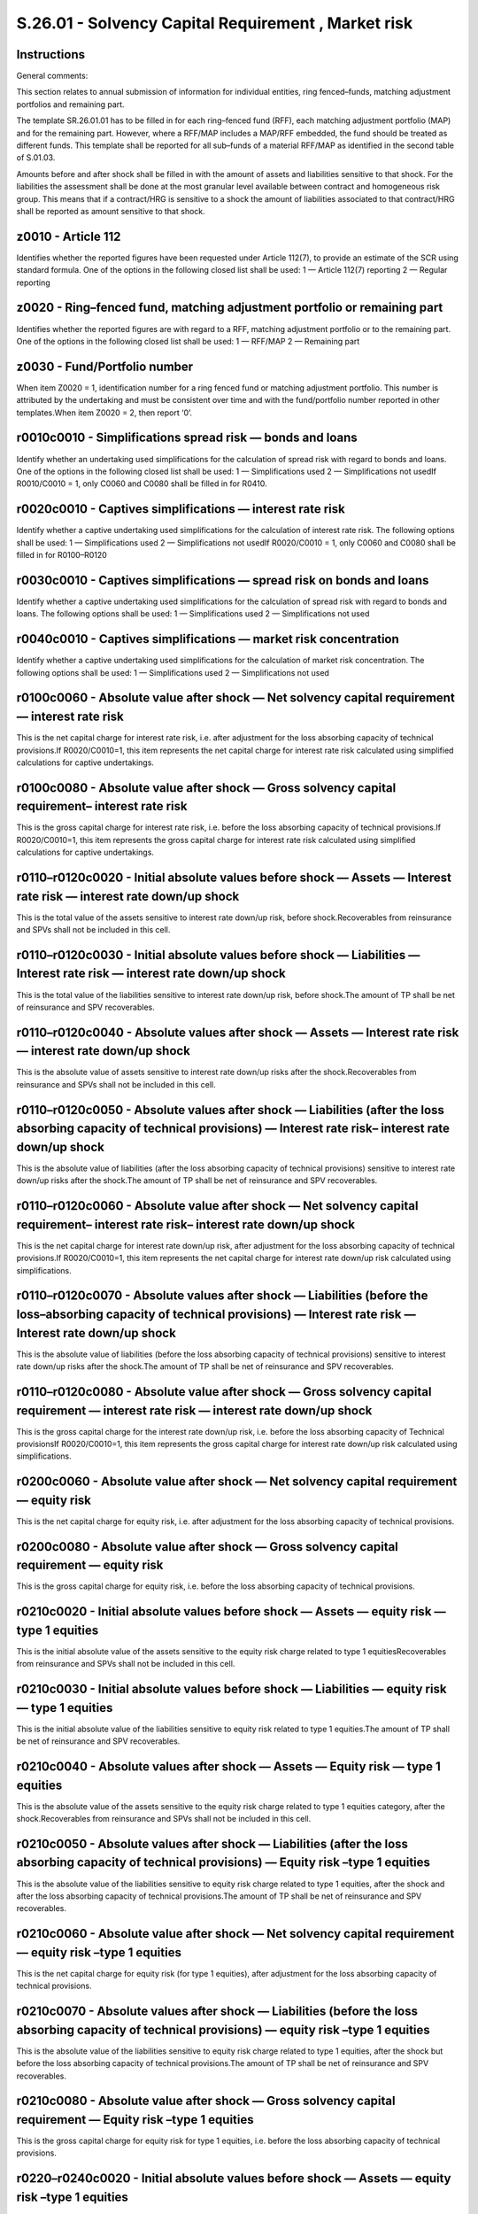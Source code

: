 ====================================================
S.26.01 - Solvency Capital Requirement , Market risk
====================================================

Instructions
------------


General comments:

This section relates to annual submission of information for individual entities, ring fenced–funds, matching adjustment portfolios and remaining part.

The template SR.26.01.01 has to be filled in for each ring–fenced fund (RFF), each matching adjustment portfolio (MAP) and for the remaining part. However, where a RFF/MAP includes a MAP/RFF embedded, the fund should be treated as different funds. This template shall be reported for all sub–funds of a material RFF/MAP as identified in the second table of S.01.03.

Amounts before and after shock shall be filled in with the amount of assets and liabilities sensitive to that shock. For the liabilities the assessment shall be done at the most granular level available between contract and homogeneous risk group. This means that if a contract/HRG is sensitive to a shock the amount of liabilities associated to that contract/HRG shall be reported as amount sensitive to that shock.


z0010 - Article 112
-------------------


Identifies whether the reported figures have been requested under Article 112(7), to provide an estimate of the SCR using standard formula. One of the options in the following closed list shall be used: 1 — Article 112(7) reporting 2 — Regular reporting


z0020 - Ring–fenced fund, matching adjustment portfolio or remaining part
-------------------------------------------------------------------------


Identifies whether the reported figures are with regard to a RFF, matching adjustment portfolio or to the remaining part. One of the options in the following closed list shall be used: 1 — RFF/MAP 2 — Remaining part


z0030 - Fund/Portfolio number
-----------------------------


When item Z0020 = 1, identification number for a ring fenced fund or matching adjustment portfolio. This number is attributed by the undertaking and must be consistent over time and with the fund/portfolio number reported in other templates.When item Z0020 = 2, then report ‘0’.


r0010c0010 - Simplifications spread risk — bonds and loans
----------------------------------------------------------


Identify whether an undertaking used simplifications for the calculation of spread risk with regard to bonds and loans. One of the options in the following closed list shall be used: 1 — Simplifications used 2 — Simplifications not usedIf R0010/C0010 = 1, only C0060 and C0080 shall be filled in for R0410.


r0020c0010 - Captives simplifications — interest rate risk
----------------------------------------------------------


Identify whether a captive undertaking used simplifications for the calculation of interest rate risk. The following options shall be used: 1 — Simplifications used 2 — Simplifications not usedIf R0020/C0010 = 1, only C0060 and C0080 shall be filled in for R0100–R0120


r0030c0010 - Captives simplifications — spread risk on bonds and loans
----------------------------------------------------------------------


Identify whether a captive undertaking used simplifications for the calculation of spread risk with regard to bonds and loans. The following options shall be used: 1 — Simplifications used 2 — Simplifications not used


r0040c0010 - Captives simplifications — market risk concentration
-----------------------------------------------------------------


Identify whether a captive undertaking used simplifications for the calculation of market risk concentration. The following options shall be used: 1 — Simplifications used 2 — Simplifications not used


r0100c0060 - Absolute value after shock — Net solvency capital requirement — interest rate risk
-----------------------------------------------------------------------------------------------


This is the net capital charge for interest rate risk, i.e. after adjustment for the loss absorbing capacity of technical provisions.If R0020/C0010=1, this item represents the net capital charge for interest rate risk calculated using simplified calculations for captive undertakings.


r0100c0080 - Absolute value after shock — Gross solvency capital requirement– interest rate risk
------------------------------------------------------------------------------------------------


This is the gross capital charge for interest rate risk, i.e. before the loss absorbing capacity of technical provisions.If R0020/C0010=1, this item represents the gross capital charge for interest rate risk calculated using simplified calculations for captive undertakings.


r0110–r0120c0020 - Initial absolute values before shock — Assets — Interest rate risk — interest rate down/up shock
-------------------------------------------------------------------------------------------------------------------


This is the total value of the assets sensitive to interest rate down/up risk, before shock.Recoverables from reinsurance and SPVs shall not be included in this cell.


r0110–r0120c0030 - Initial absolute values before shock — Liabilities — Interest rate risk — interest rate down/up shock
------------------------------------------------------------------------------------------------------------------------


This is the total value of the liabilities sensitive to interest rate down/up risk, before shock.The amount of TP shall be net of reinsurance and SPV recoverables.


r0110–r0120c0040 - Absolute values after shock — Assets — Interest rate risk — interest rate down/up shock
----------------------------------------------------------------------------------------------------------


This is the absolute value of assets sensitive to interest rate down/up risks after the shock.Recoverables from reinsurance and SPVs shall not be included in this cell.


r0110–r0120c0050 - Absolute values after shock — Liabilities (after the loss absorbing capacity of technical provisions) — Interest rate risk– interest rate down/up shock
--------------------------------------------------------------------------------------------------------------------------------------------------------------------------


This is the absolute value of liabilities (after the loss absorbing capacity of technical provisions) sensitive to interest rate down/up risks after the shock.The amount of TP shall be net of reinsurance and SPV recoverables.


r0110–r0120c0060 - Absolute value after shock — Net solvency capital requirement– interest rate risk– interest rate down/up shock
---------------------------------------------------------------------------------------------------------------------------------


This is the net capital charge for interest rate down/up risk, after adjustment for the loss absorbing capacity of technical provisions.If R0020/C0010=1, this item represents the net capital charge for interest rate down/up risk calculated using simplifications.


r0110–r0120c0070 - Absolute values after shock — Liabilities (before the loss–absorbing capacity of technical provisions) — Interest rate risk — Interest rate down/up shock
----------------------------------------------------------------------------------------------------------------------------------------------------------------------------


This is the absolute value of liabilities (before the loss absorbing capacity of technical provisions) sensitive to interest rate down/up risks after the shock.The amount of TP shall be net of reinsurance and SPV recoverables.


r0110–r0120c0080 - Absolute value after shock — Gross solvency capital requirement — interest rate risk — interest rate down/up shock
-------------------------------------------------------------------------------------------------------------------------------------


This is the gross capital charge for the interest rate down/up risk, i.e. before the loss absorbing capacity of Technical provisionsIf R0020/C0010=1, this item represents the gross capital charge for interest rate down/up risk calculated using simplifications.


r0200c0060 - Absolute value after shock — Net solvency capital requirement — equity risk
----------------------------------------------------------------------------------------


This is the net capital charge for equity risk, i.e. after adjustment for the loss absorbing capacity of technical provisions.


r0200c0080 - Absolute value after shock — Gross solvency capital requirement — equity risk
------------------------------------------------------------------------------------------


This is the gross capital charge for equity risk, i.e. before the loss absorbing capacity of technical provisions.


r0210c0020 - Initial absolute values before shock — Assets — equity risk — type 1 equities
------------------------------------------------------------------------------------------


This is the initial absolute value of the assets sensitive to the equity risk charge related to type 1 equitiesRecoverables from reinsurance and SPVs shall not be included in this cell.


r0210c0030 - Initial absolute values before shock — Liabilities — equity risk — type 1 equities
-----------------------------------------------------------------------------------------------


This is the initial absolute value of the liabilities sensitive to equity risk related to type 1 equities.The amount of TP shall be net of reinsurance and SPV recoverables.


r0210c0040 - Absolute values after shock — Assets — Equity risk — type 1 equities
---------------------------------------------------------------------------------


This is the absolute value of the assets sensitive to the equity risk charge related to type 1 equities category, after the shock.Recoverables from reinsurance and SPVs shall not be included in this cell.


r0210c0050 - Absolute values after shock — Liabilities (after the loss absorbing capacity of technical provisions) — Equity risk –type 1 equities
-------------------------------------------------------------------------------------------------------------------------------------------------


This is the absolute value of the liabilities sensitive to equity risk charge related to type 1 equities, after the shock and after the loss absorbing capacity of technical provisions.The amount of TP shall be net of reinsurance and SPV recoverables.


r0210c0060 - Absolute value after shock — Net solvency capital requirement — equity risk –type 1 equities
---------------------------------------------------------------------------------------------------------


This is the net capital charge for equity risk (for type 1 equities), after adjustment for the loss absorbing capacity of technical provisions.


r0210c0070 - Absolute values after shock — Liabilities (before the loss absorbing capacity of technical provisions) — equity risk –type 1 equities
--------------------------------------------------------------------------------------------------------------------------------------------------


This is the absolute value of the liabilities sensitive to equity risk charge related to type 1 equities, after the shock but before the loss absorbing capacity of technical provisions.The amount of TP shall be net of reinsurance and SPV recoverables.


r0210c0080 - Absolute value after shock — Gross solvency capital requirement — Equity risk –type 1 equities
-----------------------------------------------------------------------------------------------------------


This is the gross capital charge for equity risk for type 1 equities, i.e. before the loss absorbing capacity of technical provisions.


r0220–r0240c0020 - Initial absolute values before shock — Assets — equity risk –type 1 equities
-----------------------------------------------------------------------------------------------


This is the initial absolute value of the assets sensitive to the equity risk (for each kind of type 1 equity).Recoverables from reinsurance and SPVs shall not be included in this cell.


r0220–r0240c0040 - Absolute values after shock — Assets — equity risk –type 1 equities
--------------------------------------------------------------------------------------


This is the absolute value of the assets sensitive the equity risk charge, (for each kind of type 1 equity), after the shock.Recoverables from reinsurance and SPVs shall not be included in this cell.


r0250c0020 - Initial absolute values before shock — Assets — equity risk –type 2 equities
-----------------------------------------------------------------------------------------


This is the initial absolute value of the assets sensitive to the equity risk for type 2 equitiesRecoverables from reinsurance and SPVs shall not be included in this cell.


r0250c0030 - Initial absolute values before shock — Liabilities — equity risk –type 2 equities
----------------------------------------------------------------------------------------------


This is the initial absolute value of liabilities sensitive to the equity risk for type 2 equities.The amount of TP shall be net of reinsurance and SPV recoverables.


r0250c0040 - Absolute values after shock — Assets — Equity risk — type 2 equities
---------------------------------------------------------------------------------


This is the absolute value of the assets sensitive to equity risk charge for type 2 equities, after the shock.Recoverables from reinsurance and SPVs shall not be included in this cell.


r0250c0050 - Absolute values after shock — Liabilities (after the loss absorbing capacity of technical provisions) — Equity risk –type 2 equities
-------------------------------------------------------------------------------------------------------------------------------------------------


This is the absolute value of liabilities sensitive to equity risk (for type 2 equities), after the shock and after the loss absorbing capacity of technical provisions.The amount of TP shall be net of reinsurance and SPV recoverables.


r0250c0060 - Absolute value after shock — Net solvency capital requirement — equity risk –type 2 equities
---------------------------------------------------------------------------------------------------------


This is the net capital charge for equity risk (for type 2 equities) after adjustment for the loss absorbing capacity of technical provisions.


r0250c0070 - Absolute values after shock — Liabilities (before the loss absorbing capacity of technical provisions) equity risk –type 2 equities
------------------------------------------------------------------------------------------------------------------------------------------------


This is the absolute value of the liabilities sensitive to equity risk (for type 2 equities), after the shock but before the loss absorbing capacity of technical provisions.The amount of TP shall be net of reinsurance and SPV recoverables.


r0250c0080 - Absolute value after shock — Gross solvency capital requirement — Equity risk — type 2 equities
------------------------------------------------------------------------------------------------------------


This is the gross capital charge for equity risk for type 2 equities, i.e. before the loss absorbing capacity of technical provisions.


r0260–r0280c0020 - Initial absolute values before shock — Assets — equity risk –type 2 equities
-----------------------------------------------------------------------------------------------


This is the value of the assets sensitive to the equity risk (for each kind of type 2 equities)Recoverables from reinsurance and SPVs shall not be included in this cell.


r0260–r0280c0040 - Absolute values after shock — Assets — equity risk –type 2 equities
--------------------------------------------------------------------------------------


This is the absolute value of the assets sensitive to equity risk (for each kind of type 2 equities), after the equity shock.Recoverables from reinsurance and SPVs shall not be included in this cell.


r0300c0020 - Initial absolute values before shock — Assets — Property risk
--------------------------------------------------------------------------


This is the absolute value of the assets sensitive to the property risk.Recoverables from reinsurance and SPVs shall not be included in this cell.


r0300c0030 - Initial absolute values before shock — Liabilities — Property risk
-------------------------------------------------------------------------------


This is the value of the liabilities sensitive to the property risk.The amount of TP shall be net of reinsurance and SPV recoverables.


r0300c0040 - Absolute values after shock — Assets — Property risk
-----------------------------------------------------------------


This is the absolute value of the assets sensitive to property risk charge, after the property shock.Recoverables from reinsurance and SPVs shall not be included in this cell.


r0300c0050 - Absolute values after shock — Liabilities (after the loss absorbing capacity of technical provisions) — Property risk
----------------------------------------------------------------------------------------------------------------------------------


This is the absolute value of the liabilities underlying property risk charge, after the property shock and after the loss absorbing capacity of technical provisions.The amount of TP shall be net of reinsurance and SPV recoverables.


r0300c0060 - Absolute value after shock — Net solvency capital requirement — property risk
------------------------------------------------------------------------------------------


This is the net capital charge for property risk, after adjustment for the loss absorbing capacity of technical provisions.


r0300c0070 - Absolute values after shock — Liabilities (before the loss absorbing capacity of technical provisions) — property risk
-----------------------------------------------------------------------------------------------------------------------------------


This is the absolute value of the liabilities underlying property risk charge, after the property shock but before the loss absorbing capacity of technical provisions.The amount of TP shall be net of reinsurance and SPV recoverables.


r0300c0080 - Absolute value after shock — Gross solvency capital requirement — Property risk
--------------------------------------------------------------------------------------------


This is the gross capital charge for property risk, i.e. before the loss absorbing capacity of technical provisions.


r0400c0060 - Absolute value after shock — Net solvency capital requirement — spread risk
----------------------------------------------------------------------------------------


This is the net capital charge for spread risk, after adjustment for the loss absorbing capacity of technical provisions.


r0400c0080 - Absolute value after shock — Gross solvency capital requirement — spread risk
------------------------------------------------------------------------------------------


This is the gross capital charge for spread risk, before the loss absorbing capacity of technical provisions.


r0410c0020 - Initial absolute values before shock — Assets — spread risk — bonds and loans
------------------------------------------------------------------------------------------


This is the absolute value of the assets sensitive to the spread risk on bonds and loans.Recoverables from reinsurance and SPVs shall not be included in this cell.


r0410c0030 - Initial absolute values before shock — Liabilities — spread risk — bonds and loans
-----------------------------------------------------------------------------------------------


This is the absolute value of the liabilities sensitive to the spread risk on bonds and loans.The amount of TP shall be net of reinsurance and SPV recoverables.


r0410c0040 - Absolute values after shock — Assets — spread risk — bonds and loans
---------------------------------------------------------------------------------


This is the absolute value of the assets sensitive to the spread risk on bonds and loans, after the shock.Recoverables from reinsurance and SPVs shall not be included in this cell.


r0410c0050 - Absolute values after shock — Liabilities (after the loss absorbing capacity of technical provisions) — spread risk — bonds and loans
--------------------------------------------------------------------------------------------------------------------------------------------------


This is the absolute value of the liabilities underlying the spread risk charge for bonds and loans, after the shock and after the loss absorbing capacity of technical provisions.The amount of TP shall be net of reinsurance and SPV recoverables.


r0410c0060 - Absolute value after shock — Net solvency capital requirement — spread risk — bonds and loans
----------------------------------------------------------------------------------------------------------


This is the net capital charge for spread risk on bonds and loans, after adjustment for the loss absorbing capacity of technical provisions.If R0010/C0010 = 1, this item represents the net solvency capital requirement for spread risk — bonds and loans, calculated using simplifications


r0410c0070 - Absolute values after shock — Liabilities (before the loss absorbing capacity of technical provisions)– spread risk — bonds and loans
--------------------------------------------------------------------------------------------------------------------------------------------------


This is the absolute value of the liabilities sensitive to the spread risk on bonds and loans, after the shock but before the loss absorbing capacity of technical provisions.The amount of TP shall be net of reinsurance and SPV recoverables.


r0410c0080 - Absolute value after shock — Gross solvency capital requirement — spread risk — bonds and loans
------------------------------------------------------------------------------------------------------------


This is the gross capital charge for spread risk on bonds and loans, i.e. before the loss absorbing capacity of technical provisions.If R0010/C0010 = 1, this item represents gross solvency capital requirement for spread risk — bonds and loans calculated using simplifications.


r0420c0060 - Absolute value after shock — Net solvency capital requirement — spread risk — credit derivatives
-------------------------------------------------------------------------------------------------------------


This is the net capital charge for spread risk on credit derivatives, after adjustment for the loss absorbing capacity of technical provisions.


r0420c0080 - Absolute value after shock — Gross solvency capital requirement — spread risk — credit derivatives
---------------------------------------------------------------------------------------------------------------


This is the gross capital charge for spread risk on credit derivatives, i.e. before the loss absorbing capacity of technical provisions.


r0430–r0440c0020 - Initial absolute values before shock — Assets — spread risk — credit derivatives — downward/upward shock on credit derivatives
-------------------------------------------------------------------------------------------------------------------------------------------------


This is the absolute value of assets sensitive to the downward/upward shock in respect to the spread risk on credit derivatives.Recoverables from reinsurance and SPVs shall not be included in this cell.


r0430–r0440c0030 - Initial absolute values before shock — Liabilities — spread risk — credit derivatives — downward/upward shock on credit derivatives
------------------------------------------------------------------------------------------------------------------------------------------------------


This is the absolute value of the liabilities sensitive to the downward/upward shock in respect to spread risk on credit derivatives.The amount of TP shall be net of reinsurance and SPV recoverables.


r0430–r0440c0040 - Absolute values after shock — Assets — spread risk — credit derivatives — downward/upward shock on credit derivatives
----------------------------------------------------------------------------------------------------------------------------------------


This is the absolute value of the assets sensitive the downward/upward shock for spread risk on credit derivatives, after the shock.Recoverables from reinsurance and SPVs shall not be included in this cell.


r0430–r0440c0050 - Absolute values after shock — Liabilities (after the loss absorbing capacity of technical provisions) — spread risk –credit derivatives — downward/upward shock on credit derivatives
--------------------------------------------------------------------------------------------------------------------------------------------------------------------------------------------------------


This is the absolute value of the liabilities sensitive to the downward/upward shock for spread risk on credit derivatives, after the shock and after the loss absorbing capacity of technical provisions.The amount of TP shall be net of reinsurance and SPV recoverables.


r0430–r0440c0060 - Absolute value after shock — Net solvency capital requirement — spread risk — credit derivatives — downward/upward shock on credit derivatives
-----------------------------------------------------------------------------------------------------------------------------------------------------------------


This is the net capital charge for the downward/upward shock for spread risk on credit derivatives, after adjustment for the loss absorbing capacity of technical provisions.


r0430–r0440c0070 - Absolute values after shock — Liabilities (before the loss absorbing capacity of technical provisions)– spread risk –credit derivatives — downward/upward shock on credit derivatives
--------------------------------------------------------------------------------------------------------------------------------------------------------------------------------------------------------


This is the absolute value of the liabilities sensitive to the downward/upward shock for spread risk on credit derivatives, after the shock but before the loss absorbing capacity of technical provisions.The amount of TP shall be net of reinsurance and SPV recoverables.


r0430–r0440c0080 - Absolute value after shock — Gross solvency capital requirement — spread risk — credit derivatives — downward/upward shock on credit derivatives
-------------------------------------------------------------------------------------------------------------------------------------------------------------------


This is the gross capital charge for the downward/upward shock for spread risk on credit derivatives, i.e. before the loss absorbing capacity of technical provisions.


r0450c0020 - Initial absolute values before shock — Assets — spread risk — securitisation positions
---------------------------------------------------------------------------------------------------


This is the absolute value of the assets sensitive to the spread risk on securitisation positions.Recoverables from reinsurance and SPVs shall not be included in this cell.


r0450c0030 - Initial absolute values before shock — Liabilities — spread risk — securitisation positions
--------------------------------------------------------------------------------------------------------


This is the absolute value of the liabilities sensitive to the spread risk on securitisation positions.The amount of TP shall be net of reinsurance and SPV recoverables.


r0450c0040 - Absolute values after shock — Assets — spread risk — securitisation positions
------------------------------------------------------------------------------------------


This is the absolute value of the assets sensitive to the spread risk on securitisation positions, after the shock.Recoverables from reinsurance and SPVs shall not be included in this cell.


r0450c0050 - Absolute values after shock — Liabilities (after the loss absorbing capacity of technical provisions) — spread risk — securitisation positions )
-------------------------------------------------------------------------------------------------------------------------------------------------------------


This is the absolute value of the liabilities sensitive to the spread risk on securitisation positions, after the shock and after the loss absorbing capacity of technical provisions.The amount of TP shall be net of reinsurance and SPV recoverables.


r0450c0060 - Absolute value after shock — Net solvency capital requirement — spread risk — securitisation positions
-------------------------------------------------------------------------------------------------------------------


This is the net capital charge for spread risk on securitisation positions, after adjustment for the loss absorbing capacity of technical provisions.


r0450c0070 - Absolute values after shock — Liabilities (before the loss absorbing capacity of technical provisions)– spread risk — securitisation positions
-----------------------------------------------------------------------------------------------------------------------------------------------------------


This is the absolute value of the liabilities sensitive to the spread risk on securitisation positions, after the shock but before the loss absorbing capacity of technical provisions.The amount of TP shall be net of reinsurance and SPV recoverables.


r0450c0080 - Absolute value after shock — Gross solvency capital requirement — spread risk — securitisation positions
---------------------------------------------------------------------------------------------------------------------


This is the gross capital charge for spread risk on securitisation positions, i.e. before the loss absorbing capacity of technical provisions.


r0460c0020 - Initial absolute values before shock — Assets — spread risk — securitisation positions — type 1
------------------------------------------------------------------------------------------------------------


This is the absolute value of the assets sensitive to the spread risk on type 1 securitisation positions.Recoverables from reinsurance and SPVs shall not be included in this cell.


r0460c0030 - Initial absolute values before shock — Liabilities — spread risk — securitisation positions — type 1
-----------------------------------------------------------------------------------------------------------------


This is the absolute value of the liabilities sensitive to the spread risk on type 1 securitisation positions.The amount of TP shall be net of reinsurance and SPV recoverables.


r0460c0040 - Absolute values after shock — Assets — spread risk — securitisation positions — type 1
---------------------------------------------------------------------------------------------------


This is the absolute value of the assets sensitive to the spread risk on type 1 securitisation positions, after the shock.Recoverables from reinsurance and SPVs shall not be included in this cell.


r0460c0050 - Absolute values after shock — Liabilities (after the loss absorbing capacity of technical provisions) — spread risk — securitisation positions — type 1)
---------------------------------------------------------------------------------------------------------------------------------------------------------------------


This is the absolute value of the liabilities sensitive to the spread risk on type 1 securitisation positions, after the shock and after the loss absorbing capacity of technical provisions.The amount of TP shall be net of reinsurance and SPV recoverables.


r0460c0060 - Absolute value after shock — Net solvency capital requirement — spread risk — securitisation positions — type 1
----------------------------------------------------------------------------------------------------------------------------


This is the net capital charge for spread risk on type 1 securitisation positions, after adjustment for the loss absorbing capacity of technical provisions.


r0460c0070 - Absolute values after shock — Liabilities (before the loss absorbing capacity of technical provisions)– spread risk — securitisation positions — type 1
--------------------------------------------------------------------------------------------------------------------------------------------------------------------


This is the absolute value of the liabilities sensitive to the spread risk on type 1 securitisation positions, after the shock but before the loss absorbing capacity of technical provisions.The amount of TP shall be net of reinsurance and SPV recoverables.


r0460c0080 - Absolute value after shock — Gross solvency capital requirement — spread risk — securitisation positions — type 1
------------------------------------------------------------------------------------------------------------------------------


This is the gross capital charge for spread risk on type 1 securitisation positions, i.e. before the loss absorbing capacity of technical provisions.


r0470c0020 - Initial absolute values before shock — Assets — spread risk — securitisation positions — type 2
------------------------------------------------------------------------------------------------------------


This is the absolute value of the assets sensitive to the spread risk on type 2 securitisation positions.Recoverables from reinsurance and SPVs shall not be included in this cell.


r0470c0030 - Initial absolute values before shock — Liabilities — spread risk — securitisation positions — type 2
-----------------------------------------------------------------------------------------------------------------


This is the absolute value of the liabilities sensitive to the spread risk on type 2 securitisation positions.The amount of TP shall be net of reinsurance and SPV recoverables.


r0470c0040 - Absolute values after shock — Assets — spread risk — securitisation positions — type 2
---------------------------------------------------------------------------------------------------


This is the absolute value of the assets sensitive to the spread risk on type 2 securitisation positions, after the shock.Recoverables from reinsurance and SPVs shall not be included in this cell.


r0470c0050 - Absolute values after shock — Liabilities (after the loss absorbing capacity of technical provisions) — spread risk — securitisation positions — type 2)
---------------------------------------------------------------------------------------------------------------------------------------------------------------------


This is the absolute value of the liabilities sensitive to the spread risk on type 2 securitisation positions, after the shock and after the loss absorbing capacity of technical provisions.The amount of TP shall be net of reinsurance and SPV recoverables.


r0470c0060 - Absolute value after shock — Net solvency capital requirement — spread risk — securitisation positions — type 2
----------------------------------------------------------------------------------------------------------------------------


This is the net capital charge for spread risk on type 2 securitisation positions, after adjustment for the loss absorbing capacity of technical provisions.


r0470c0070 - Absolute values after shock — Liabilities (before the loss absorbing capacity of technical provisions)– spread risk — securitisation positions — type 2
--------------------------------------------------------------------------------------------------------------------------------------------------------------------


This is the absolute value of the liabilities sensitive to the spread risk on type 2 securitisation positions, after the shock but before the loss absorbing capacity of technical provisions.The amount of TP shall be net of reinsurance and SPV recoverables.


r0470c0080 - Absolute value after shock — Gross solvency capital requirement — spread risk — securitisation positions — type 2
------------------------------------------------------------------------------------------------------------------------------


This is the gross capital charge for spread risk on type 2 securitisation positions, i.e. before the loss absorbing capacity of technical provisions.


r0480c0020 - Initial absolute values before shock — Assets — spread risk — securitisation positions — resecuritisation
----------------------------------------------------------------------------------------------------------------------


This is the absolute value of the assets sensitive to the spread risk on resecuritisation positions.Recoverables from reinsurance and SPVs shall not be included in this cell.


r0480c0030 - Initial absolute values before shock — Liabilities — spread risk — securitisation positions — resecuritisation
---------------------------------------------------------------------------------------------------------------------------


This is the absolute value of the liabilities sensitive to the spread risk on resecuritisation positions.The amount of TP shall be net of reinsurance and SPV recoverables.


r0480c0040 - Absolute values after shock — Assets — spread risk — securitisation positions — resecuritisation
-------------------------------------------------------------------------------------------------------------


This is the absolute value of the assets sensitive to the spread risk on resecuritisation positions, after the shock.Recoverables from reinsurance and SPVs shall not be included in this cell.


r0480c0050 - Absolute values after shock — Liabilities (after the loss absorbing capacity of technical provisions) — spread risk — securitisation positions — resecuritisation
------------------------------------------------------------------------------------------------------------------------------------------------------------------------------


This is the absolute value of the liabilities sensitive to the spread risk on resecuritisation positions, after the shock and after the loss absorbing capacity of technical provisions.The amount of TP shall be net of reinsurance and SPV recoverables.


r0480c0060 - Absolute value after shock — Net solvency capital requirement — spread risk — securitisation positions — resecuritisation
--------------------------------------------------------------------------------------------------------------------------------------


This is the net capital charge for spread risk on resecuritisation positions, after adjustment for the loss absorbing capacity of technical provisions.


r0480c0070 - Absolute values after shock — Liabilities (before the loss absorbing capacity of technical provisions)– spread risk — securitisation positions — resecuritisation
------------------------------------------------------------------------------------------------------------------------------------------------------------------------------


This is the absolute value of the liabilities sensitive to the spread risk on resecuritisation positions, after the shock but before the loss absorbing capacity of technical provisions.The amount of TP shall be net of reinsurance and SPV recoverables.


r0480c0080 - Absolute value after shock — Gross solvency capital requirement — spread risk — securitisation positions — resecuritisation
----------------------------------------------------------------------------------------------------------------------------------------


This is the gross capital charge for spread risk on resecuritisation positions, i.e. before the loss absorbing capacity of technical provisions.


r0500c0020 - Initial absolute values before shock — Assets — market risk concentrations
---------------------------------------------------------------------------------------


This is the absolute value of the asset sensitive to the market risk concentrationsFor captive undertakings, if R0040/C0010=1, this item represents the absolute value of the assets sensitive to the market risk concentration, after taking into account simplifications allowed for captives.Recoverables from reinsurance and SPVs shall not be included in this cell.


r0500c0060 - Absolute value after shock — Net solvency capital requirement — market risk concentrations
-------------------------------------------------------------------------------------------------------


This is the net capital charge for market risk concentrations, after adjustment for the loss absorbing capacity of technical provisions, aggregated for each single name exposure.For captive undertakings, if cell R0040/C0010=1, this item represents net capital charge for market risk concentration, calculated using simplified calculation.


r0500c0080 - Absolute value after shock — Gross solvency capital requirement — market risk concentrations
---------------------------------------------------------------------------------------------------------


This is the gross capital charge for market risk concentrations, aggregated for each single name exposure, i.e. before the loss absorbing capacity of technical provisions.


r0600c0060 - Absolute value after shock — Net solvency capital requirement (after the loss absorbing capacity of technical provisions) — currency risk
------------------------------------------------------------------------------------------------------------------------------------------------------


This is the sum for the different currencies of:—the capital requirement (including after the loss absorbing capacity of technical provisions) for an increase in value of the foreign currency against the local currency;—the capital requirement (including after the loss absorbing capacity of technical provisions) for a decrease in value of the foreign currency against the local currency.


r0600c0080 - Absolute value after shock — Gross solvency capital requirement — currency risk
--------------------------------------------------------------------------------------------


This is the sum for the different currencies of:—the capital requirement (before the loss absorbing capacity of technical provisions) for an increase in value of the foreign currency against the local currency;—the capital requirement (before the loss absorbing capacity of technical provisions) for a decrease in value of the foreign currency against the local currency.


r0610–r0620c0020 - Initial absolute values before shock — Assets — Currency risk — increase/ decrease in the value of the foreign currency
------------------------------------------------------------------------------------------------------------------------------------------


This is the total value of the assets sensitive to currency increase/decrease risk, before shock.Recoverables from reinsurance and SPVs shall not be included in this cell.


r0610–r0620c0030 - Initial absolute values before shock — Liabilities — Currency risk — increase/ decrease in the value of the foreign currency
-----------------------------------------------------------------------------------------------------------------------------------------------


This is the total value of the liabilities sensitive to currency increase/decrease risk, before shock.The amount of TP shall be net of reinsurance and SPV recoverables.


r0610–r0620c0040 - Absolute values after shock — Assets — Currency risk — increase/ decrease in the value of the foreign currency
---------------------------------------------------------------------------------------------------------------------------------


This is the absolute value of assets sensitive to currency increase/decrease risk after the shock.Recoverables from reinsurance and SPVs shall not be included in this cell.


r0610–r0620c0050 - Absolute values after shock — Liabilities (after the loss absorbing capacity of technical provisions) — Currency risk — increase/ decrease in the value of the foreign currency
--------------------------------------------------------------------------------------------------------------------------------------------------------------------------------------------------


This is the absolute value of liabilities (after the loss absorbing capacity of technical provisions) sensitive to currency increase/decrease risk after the shock.The amount of TP shall be net of reinsurance and SPV recoverables.


r0610–r0620c0060 - Absolute value after shock — Net solvency capital requirement (after the loss absorbing capacity of technical provisions) — Currency risk — increase/ decrease in the value of the foreign currency
----------------------------------------------------------------------------------------------------------------------------------------------------------------------------------------------------------------------


This is the net capital charge for currency increase/decrease risk, after adjustment for the loss absorbing capacity of technical provisions. In R0610 only the currencies where the increase shock is the largest shall be reported and in R0620 only the currencies where the decrease shock is the largest shall be reported.


r0610–r0620c0070 - Absolute values after shock (before the loss–absorbing capacity of technical provisions) — Currency risk — increase/ decrease in the value of the foreign currency
-------------------------------------------------------------------------------------------------------------------------------------------------------------------------------------


This is the absolute value of liabilities (before the loss absorbing capacity of technical provisions) sensitive to currency increase/decrease risk after the shock.The amount of TP shall be net of reinsurance and SPV recoverables.


r0610–r0620c0080 - Absolute value after shock — Gross solvency capital requirement (excluding the loss–absorbing capacity of technical provisions) — Currency risk — increase/ decrease in the value of the foreign currency
----------------------------------------------------------------------------------------------------------------------------------------------------------------------------------------------------------------------------


This is the gross capital charge for the currency increase/decrease risk, i.e. excluding before the loss absorbing capacity of Technical provisions. In R0610 only the currencies where the increase shock is the largest shall be reported and in R0620 only the currencies where the decrease shock is the largest shall be reported.


r0700c0060 - Diversification within market risk module –net
-----------------------------------------------------------


This is the diversification effect within the market risk module as a result of the aggregation of the net capital requirements (after loss absorbing capacity of technical provisions) of the single risk sub–modules.Diversification shall be reported as a negative value when it reduces the capital requirement.


r0700c0080 - Diversification within market risk module — gross
--------------------------------------------------------------


This is the diversification effect within the market risk module as a result of the aggregation of the gross capital requirements (before loss absorbing capacity of technical provisions) of the single risk sub–modules.Diversification shall be reported as a negative value when it reduces the capital requirement.


r0800c0060 - Total market risk — Net solvency capital requirement
-----------------------------------------------------------------


This is the total net capital charge for all market risks, after loss absorbing capacity of technical provisions, calculated using the standard formula.


r0800c0080 - Total market risk — Gross solvency capital requirement
-------------------------------------------------------------------


This is the total gross capital charge for all market risks, excluding loss absorbing capacity of technical provisions, calculated using the standard formula


z0010 - Article 112
-------------------


Identifies whether the reported figures have been requested under Article 112 (7), to provide an estimate of the SCR using standard formula. One of the options in the following closed list shall be used: 1 — Article 112 (7) reporting 2 — Regular reporting


z0020 - Ring–fenced fund, matching adjustment portfolio or remaining part
-------------------------------------------------------------------------


Identifies whether the reported figures are with regard to a RFF, matching adjustment portfolio or to the remaining part. One of the options in the following closed list shall be used: 1 — RFF/MAP 2 — Remaining part


z0030 - Fund/Portfolio number
-----------------------------


When item Z0020 = 1, identification number for a ring fenced fund or matching adjustment portfolio. This number is attributed by the undertaking within the scope of group supervision and must be consistent over time and with the fund/portfolio number reported in other templates.When item Z0020 = 2, then report ‘0’


r0010c0010 - Simplifications spread risk — bonds and loans
----------------------------------------------------------


Identify whether an undertaking within the scope of group supervision used simplifications for the calculation of spread risk with regard to bonds and loans. One of the options in the following closed list shall be used: 1 — Simplifications used 2 — Simplifications not usedIf R0010/C0010 = 1, only C0060 and C0080 shall be filled in for R0410.


r0020c0010 - Captives simplifications — interest rate risk
----------------------------------------------------------


Identify whether a captive undertaking within the scope of group supervision used simplifications for the calculation of interest rate risk. The following options shall be used: 1 — Simplifications used 2 — Simplifications not usedIf R0020/C0010 = 1, only C0060 and C0080 shall be filled in for R0100–R0120


r0030c0010 - Captives simplifications — spread risk on bonds and loans
----------------------------------------------------------------------


Identify whether a captive undertaking within the scope of group supervision used simplifications for the calculation of spread risk with regard to bonds and loans. The following options shall be used: 1 — Simplifications used 2 — Simplifications not used


r0040c0010 - Captives simplifications — market risk concentration
-----------------------------------------------------------------


Identify whether a captive undertaking within the scope of group supervision used simplifications for the calculation of market risk concentration. The following options shall be used: 1 — Simplifications used 2 — Simplifications not used


r0100c0060 - Absolute value after shock — Net solvency capital requirement — interest rate risk
-----------------------------------------------------------------------------------------------


This is the net capital charge for interest rate risk, i.e. after adjustment for the loss absorbing capacity of technical provisions.If R0020/C0010=1, this item represents the net capital charge for interest rate risk calculated using simplified calculations for captive undertakings within the scope of group supervision.


r0100c0080 - Absolute value after shock — Gross solvency capital requirement — interest rate risk
-------------------------------------------------------------------------------------------------


This is the gross capital charge for interest rate risk, i.e. before the loss absorbing capacity of technical provisions.If R0020/C0010=1, this item represents the gross capital charge for interest rate risk calculated using simplified calculations for captive undertakings within the scope of group supervision.


r0110–r0120c0020 - Initial absolute values before shock — Assets — Interest rate risk — interest rate down/up shock
-------------------------------------------------------------------------------------------------------------------


This is the total value of the assets sensitive to interest rate down/up risk, before shock.Recoverables from reinsurance and SPVs shall not be included in this cell.


r0110–r0120c0030 - Initial absolute values before shock — Liabilities — Interest rate risk — interest rate down/up shock
------------------------------------------------------------------------------------------------------------------------


This is the total value of the liabilities sensitive to interest rate down/up risk, before shock.The amount of technical provisions (‘TP’) shall be net of reinsurance and SPV recoverables.


r0110–r0120c0040 - Absolute values after shock — Assets — Interest rate risk — interest rate down/up shock
----------------------------------------------------------------------------------------------------------


This is the absolute value of assets sensitive to interest rate down/up risks after the shock.Recoverables from reinsurance and SPVs shall not be included in this cell.


r0110–r0120c0050 - Absolute values after shock — Liabilities (after the loss absorbing capacity of technical provisions) — Interest rate risk– interest rate down/up shock
--------------------------------------------------------------------------------------------------------------------------------------------------------------------------


This is the absolute value of liabilities (after the loss absorbing capacity of technical provisions) sensitive to interest rate down/up risks after the shock.The amount of TP shall be net of reinsurance and SPV recoverables.


r0110–r0120c0060 - Absolute value after shock — Net solvency capital requirement — interest rate risk– interest rate down/up shock
----------------------------------------------------------------------------------------------------------------------------------


This is the net capital charge for interest rate down/up risk, after adjustment for the loss absorbing capacity of technical provisions.If R0020/C0010=1, this item represents the net capital charge for interest rate down/up risk calculated using simplifications.


r0110–r0120c0070 - Absolute values after shock — Liabilities (before the loss–absorbing capacity of technical provisions) — Interest rate risk — Interest rate down/up shock
----------------------------------------------------------------------------------------------------------------------------------------------------------------------------


This is the absolute value of liabilities (before the loss absorbing capacity of technical provisions) sensitive to interest rate down/up risks after the shock.The amount of TP shall be net of reinsurance and SPV recoverables.


r0110–r0120c0080 - Absolute value after shock — Gross solvency capital — interest rate risk — interest rate down/up shock
-------------------------------------------------------------------------------------------------------------------------


This is the gross capital charge for the interest rate down/up risk, i.e. before the loss absorbing capacity of Technical provisionsIf R0020/C0010=1, this item represents the gross capital charge for interest rate down/up risk calculated using simplifications.


r0200c0060 - Absolute value after shock — Net solvency capital requirement — equity risk
----------------------------------------------------------------------------------------


This is the net capital charge for equity risk, i.e. after adjustment for the loss absorbing capacity of technical provisions.


r0200c0080 - Absolute value after shock — Gross solvency capital requirement — equity risk
------------------------------------------------------------------------------------------


This is the gross capital charge for equity risk, i.e. before the loss absorbing capacity of technical provisions.


r0210c0020 - Initial absolute values before shock — Assets — equity risk — type 1 equities
------------------------------------------------------------------------------------------


This is the initial absolute value of the assets sensitive to the equity risk charge related to type 1 equitiesRecoverables from reinsurance and SPVs shall not be included in this cell.


r0210c0030 - Initial absolute values before shock — Liabilities — equity risk — type 1 equities
-----------------------------------------------------------------------------------------------


This is the initial absolute value of the liabilities sensitive to equity risk related to type 1 equities.The amount of TP shall be net of reinsurance and SPV recoverables.


r0210c0040 - Absolute values after shock — Assets — Equity risk — type 1 equities
---------------------------------------------------------------------------------


This is the absolute value of the assets sensitive to the equity risk charge related to type 1 equities category, after the shock.Recoverables from reinsurance and SPVs shall not be included in this cell.


r0210c0050 - Absolute values after shock — Liabilities (after the loss absorbing capacity of technical provisions) — Equity risk –type 1 equities
-------------------------------------------------------------------------------------------------------------------------------------------------


This is the absolute value of the liabilities sensitive to equity risk charge related to type 1 equities, after the shock and after the loss absorbing capacity of technical provisions.The amount of TP shall be net of reinsurance and SPV recoverables.


r0210c0060 - Absolute value after shock — Net solvency capital requirement — equity risk –type 1 equities
---------------------------------------------------------------------------------------------------------


This is the net capital charge for equity risk (for type 1 equities), after adjustment for the loss absorbing capacity of technical provisions.


r0210c0070 - Absolute values after shock — Liabilities (before the loss absorbing capacity of technical provisions) — equity risk –type 1 equities
--------------------------------------------------------------------------------------------------------------------------------------------------


This is the absolute value of the liabilities sensitive to equity risk charge related to type 1 equities, after the shock but before the loss absorbing capacity of technical provisions.The amount of TP shall be net of reinsurance and SPV recoverables.


r0210c0080 - Absolute value after shock — Gross solvency capital requirement — Equity risk –type 1 equities
-----------------------------------------------------------------------------------------------------------


This is the gross capital charge for equity risk for type 1 equities, i.e. before the loss absorbing capacity of technical provisions.


r0220–r0240c0020 - Initial absolute values before shock — Assets — equity risk –type 1 equities
-----------------------------------------------------------------------------------------------


This is the initial absolute value of the assets sensitive to the equity risk (for each kind of type 1 equity).Recoverables from reinsurance and SPVs shall not be included in this cell.


r0220–r0240c0040 - Absolute values after shock — Assets — equity risk –type 1 equities
--------------------------------------------------------------------------------------


This is the absolute value of the assets sensitive the equity risk charge, (for each kind of type 1 equity), after the shock.Recoverables from reinsurance and SPVs shall not be included in this cell.


r0250c0020 - Initial absolute values before shock — Assets — equity risk –type 2 equities
-----------------------------------------------------------------------------------------


This is the initial absolute value of the assets sensitive to the equity risk for type 2 equitiesRecoverables from reinsurance and SPVs shall not be included in this cell.


r0250c0030 - Initial absolute values before shock — Liabilities — equity risk –type 2 equities
----------------------------------------------------------------------------------------------


This is the initial absolute value of liabilities sensitive to the equity risk for type 2 equities.The amount of TP shall be net of reinsurance and SPV recoverables.


r0250c0040 - Absolute values after shock — Assets — Equity risk — type 2 equities
---------------------------------------------------------------------------------


This is the absolute value of the assets sensitive to equity risk charge for type 2 equities, after the shock.Recoverables from reinsurance and SPVs shall not be included in this cell.


r0250c0050 - Absolute values after shock — Liabilities (after the loss absorbing capacity of technical provisions) — Equity risk –type 2 equities
-------------------------------------------------------------------------------------------------------------------------------------------------


This is the absolute value of liabilities sensitive to equity risk (for type 2 equities), after the shock and after the loss absorbing capacity of technical provisions.The amount of TP shall be net of reinsurance and SPV recoverables.


r0250c0060 - Absolute value after shock — Net solvency capital requirement — equity risk –type 2 equities
---------------------------------------------------------------------------------------------------------


This is the net capital charge for equity risk (for type 2 equities) after adjustment for the loss absorbing capacity of technical provisions.


r0250c0070 - Absolute values after shock — Liabilities (before the loss absorbing capacity of technical provisions) equity risk –type 2 equities
------------------------------------------------------------------------------------------------------------------------------------------------


This is the absolute value of the liabilities sensitive to equity risk (for type 2 equities), after the shock but before the loss absorbing capacity of technical provisions.The amount of TP shall be net of reinsurance and SPV recoverables.


r0250c0080 - Absolute value after shock — Gross solvency capital requirement — Equity risk — type 2 equities
------------------------------------------------------------------------------------------------------------


This is the gross capital charge for equity risk for type 2 equities, i.e. before the loss absorbing capacity of technical provisions


r0260–r0280c0020 - Initial absolute values before shock — Assets — equity risk –type 2 equities
-----------------------------------------------------------------------------------------------


This is the value of the assets sensitive to the equity risk (for each kind of type 2 equities)Recoverables from reinsurance and SPVs shall not be included in this cell.


r0260–r0280c0040 - Absolute values after shock — Assets — equity risk –type 2 equities
--------------------------------------------------------------------------------------


This is the absolute value of the assets sensitive to equity risk (for each kind of type 2 equities), after the equity shock.Recoverables from reinsurance and SPVs shall not be included in this cell.


r0300c0020 - Initial absolute values before shock — Assets — Property risk
--------------------------------------------------------------------------


This is the absolute value of the assets sensitive to the property risk.Recoverables from reinsurance and SPVs shall not be included in this cell.


r0300c0030 - Initial absolute values before shock — Liabilities — Property risk
-------------------------------------------------------------------------------


This is the value of the liabilities sensitive to the property risk.The amount of TP shall be net of reinsurance and SPV recoverables.


r0300c0040 - Absolute values after shock — Assets — Property risk
-----------------------------------------------------------------


This is the absolute value of the assets sensitive to property risk charge, after the property shock.Recoverables from reinsurance and SPVs shall not be included in this cell.


r0300c0050 - Absolute values after shock — Liabilities (after the loss absorbing capacity of technical provisions) — Property risk
----------------------------------------------------------------------------------------------------------------------------------


This is the absolute value of the liabilities underlying property risk charge, after the property shock and after the loss absorbing capacity of technical provisions.The amount of TP shall be net of reinsurance and SPV recoverables.


r0300c0060 - Absolute value after shock — Net solvency capital requirement — property risk
------------------------------------------------------------------------------------------


This is the net capital charge for property risk, after adjustment for the loss absorbing capacity of technical provisions.


r0300c0070 - Absolute values after shock — Liabilities (before the loss absorbing capacity of technical provisions) — property risk
-----------------------------------------------------------------------------------------------------------------------------------


This is the absolute value of the liabilities underlying property risk charge, after the property shock but before the loss absorbing capacity of technical provisions.The amount of TP shall be net of reinsurance and SPV recoverables.


r0300c0080 - Absolute value after shock — Gross solvency capital requirement — Property risk
--------------------------------------------------------------------------------------------


This is the gross capital charge for property risk, i.e. before the loss absorbing capacity of technical provisions.


r0400c0060 - Absolute value after shock — Net solvency capital requirement — spread risk
----------------------------------------------------------------------------------------


This is the net capital charge for spread risk, after adjustment for the loss absorbing capacity of technical provisions.


r0400c0080 - Absolute value after shock — Gross solvency capital requirement — spread risk
------------------------------------------------------------------------------------------


This is the gross capital charge for spread risk, before the loss absorbing capacity of technical provisions.


r0410c0020 - Initial absolute values before shock — Assets — spread risk — bonds and loans
------------------------------------------------------------------------------------------


This is the absolute value of the assets sensitive to the spread risk on bonds and loans.Recoverables from reinsurance and SPVs shall not be included in this cell.


r0410c0030 - Initial absolute values before shock — Liabilities — spread risk — bonds and loans
-----------------------------------------------------------------------------------------------


This is the absolute value of the liabilities sensitive to the spread risk on bonds and loans.The amount of TP shall be net of reinsurance and SPV recoverables.


r0410c0040 - Absolute values after shock — Assets — spread risk — bonds and loans
---------------------------------------------------------------------------------


This is the absolute value of the assets sensitive to the spread risk on bonds and loans, after the shock.Recoverables from reinsurance and SPVs shall not be included in this cell.


r0410c0050 - Absolute values after shock — Liabilities (after the loss absorbing capacity of technical provisions) — spread risk — bonds and loans
--------------------------------------------------------------------------------------------------------------------------------------------------


This is the absolute value of the liabilities underlying the spread risk charge for bonds and loans, after the shock and after the loss absorbing capacity of technical provisions.The amount of TP shall be net of reinsurance and SPV recoverables.


r0410c0060 - Absolute value after shock — Net solvency capital requirement — spread risk — bonds and loans
----------------------------------------------------------------------------------------------------------


This is the net capital charge for spread risk on bonds and loans, after adjustment for the loss absorbing capacity of technical provisions.If R0010/C0010 = 1, this item represents the net solvency capital requirement for spread risk — bonds and loans, calculated using simplifications


r0410c0070 - Absolute values after shock — Liabilities (before the loss absorbing capacity of technical provisions)– spread risk — bonds and loans
--------------------------------------------------------------------------------------------------------------------------------------------------


This is the absolute value of the liabilities sensitive to the spread risk on bonds and loans, after the shock but before the loss absorbing capacity of technical provisions.The amount of TP shall be net of reinsurance and SPV recoverables.


r0410c0080 - Absolute value after shock — Gross solvency capital requirement — spread risk — bonds and loans
------------------------------------------------------------------------------------------------------------


This is the gross capital charge for spread risk on bonds and loans, i.e. before the loss absorbing capacity of technical provisions.If R0010/C0010 = 1, this item represents gross solvency capital requirement for spread risk — bonds and loans calculated using simplifications.


r0420c0060 - Absolute value after shock — Net solvency capital requirement — spread risk — credit derivatives
-------------------------------------------------------------------------------------------------------------


This is the net capital charge for spread risk on credit derivatives, after adjustment for the loss absorbing capacity of technical provisions.


r0420c0080 - Absolute value after shock — Gross solvency capital requirement — spread risk — credit derivatives
---------------------------------------------------------------------------------------------------------------


This is the gross capital charge for spread risk on credit derivatives, i.e. before the loss absorbing capacity of technical provisions.


r0430–r0440c0020 - Initial absolute values before shock — Assets — spread risk — credit derivatives — downward/upward shock on credit derivatives
-------------------------------------------------------------------------------------------------------------------------------------------------


This is the absolute value of assets sensitive to the downward/upward shock in respect to the spread risk on credit derivatives.Recoverables from reinsurance and SPVs shall not be included in this cell.


r0430–r0440c0030 - Initial absolute values before shock — Liabilities — spread risk — credit derivatives — downward/upward shock on credit derivatives
------------------------------------------------------------------------------------------------------------------------------------------------------


This is the absolute value of the liabilities sensitive to the downward/upward shock in respect to spread risk on credit derivatives.The amount of TP shall be net of reinsurance and SPV recoverables.


r0430–r0440c0040 - Absolute values after shock — Assets — spread risk — credit derivatives — downward/upward shock on credit derivatives
----------------------------------------------------------------------------------------------------------------------------------------


This is the absolute value of the assets sensitive the downward/upward shock for spread risk on credit derivatives, after the shock.Recoverables from reinsurance and SPVs shall not be included in this cell.


r0430–r0440c0050 - Absolute values after shock — Liabilities (after the loss absorbing capacity of technical provisions) — spread risk –credit derivatives — downward/upward shock on credit derivatives
--------------------------------------------------------------------------------------------------------------------------------------------------------------------------------------------------------


This is the absolute value of the liabilities sensitive to the downward/upward shock for spread risk on credit derivatives, after the shock and after the loss absorbing capacity of technical provisions.The amount of TP shall be net of reinsurance and SPV recoverables.


r0430–r0440c0060 - Absolute value after shock — Net solvency capital requirement — spread risk — credit derivatives — downward/upward shock on credit derivatives
-----------------------------------------------------------------------------------------------------------------------------------------------------------------


This is the net capital charge for the downward/upward shock for spread risk on credit derivatives, after adjustment for the loss absorbing capacity of technical provisions.


r0430–r0440c0070 - Absolute values after shock — Liabilities (before the loss absorbing capacity of technical provisions)– spread risk –credit derivatives — downward/upward shock on credit derivatives
--------------------------------------------------------------------------------------------------------------------------------------------------------------------------------------------------------


This is the absolute value of the liabilities sensitive to the downward/upward shock for spread risk on credit derivatives, after the shock but before the loss absorbing capacity of technical provisions.The amount of TP shall be net of reinsurance and SPV recoverables.


r0430–r0440c0080 - Absolute value after shock — Gross solvency capital requirement — spread risk — credit derivatives — downward/upward shock on credit derivatives
-------------------------------------------------------------------------------------------------------------------------------------------------------------------


This is the gross capital charge for the downward/upward shock for spread risk on credit derivatives, i.e. before the loss absorbing capacity of technical provisions.


r0450c0020 - Initial absolute values before shock — Assets — spread risk — securitisation positions
---------------------------------------------------------------------------------------------------


This is the absolute value of the assets sensitive to the spread risk on securitisation positions.Recoverables from reinsurance and SPVs shall not be included in this cell.


r0450c0030 - Initial absolute values before shock — Liabilities — spread risk — securitisation positions
--------------------------------------------------------------------------------------------------------


This is the absolute value of the liabilities sensitive to the spread risk on securitisation positions.The amount of TP shall be net of reinsurance and SPV recoverables.


r0450c0040 - Absolute values after shock — Assets — spread risk — securitisation positions
------------------------------------------------------------------------------------------


This is the absolute value of the assets sensitive to the spread risk on securitisation positions, after the shock.Recoverables from reinsurance and SPVs shall not be included in this cell.


r0450c0050 - Absolute values after shock — Liabilities (after the loss absorbing capacity of technical provisions) — spread risk — securitisation positions
-----------------------------------------------------------------------------------------------------------------------------------------------------------


This is the absolute value of the liabilities sensitive to the spread risk on securitisation positions, after the shock and after the loss absorbing capacity of technical provisions.The amount of TP shall be net of reinsurance and SPV recoverables.


r0450c0060 - Absolute value after shock — Net solvency capital requirement — spread risk — securitisation positions
-------------------------------------------------------------------------------------------------------------------


This is the net capital charge for spread risk on securitisation positions, after adjustment for the loss absorbing capacity of technical provisions.


r0450c0070 - Absolute values after shock — Liabilities (before the loss absorbing capacity of technical provisions) — spread risk — securitisation positions
------------------------------------------------------------------------------------------------------------------------------------------------------------


This is the absolute value of the liabilities sensitive to the spread risk on securitisation positions, after the shock but before the loss absorbing capacity of technical provisions.The amount of TP shall be net of reinsurance and SPV recoverables.


r0450c0080 - Absolute value after shock — Gross solvency capital requirement — spread risk — securitisation positions
---------------------------------------------------------------------------------------------------------------------


This is the gross capital charge for spread risk on securitisation positions, i.e. before the loss absorbing capacity of technical provisions.


r0460c0020 - Initial absolute values before shock — Assets — spread risk — securitisation positions — type 1
------------------------------------------------------------------------------------------------------------


This is the absolute value of the assets sensitive to the spread risk on type 1 securitisation positions.Recoverables from reinsurance and SPVs shall not be included in this cell.


r0460c0030 - Initial absolute values before shock — Liabilities — spread risk — securitisation positions — type 1
-----------------------------------------------------------------------------------------------------------------


This is the absolute value of the liabilities sensitive to the spread risk on type 1 securitisation positions.The amount of TP shall be net of reinsurance and SPV recoverables.


r0460c0040 - Absolute values after shock — Assets — spread risk — securitisation positions — type 1
---------------------------------------------------------------------------------------------------


This is the absolute value of the assets sensitive to the spread risk on type 1 securitisation positions, after the shock.Recoverables from reinsurance and SPVs shall not be included in this cell.


r0460c0050 - Absolute values after shock — Liabilities (after the loss absorbing capacity of technical provisions) — spread risk — securitisation positions — type 1)
---------------------------------------------------------------------------------------------------------------------------------------------------------------------


This is the absolute value of the liabilities sensitive to the spread risk on type 1 securitisation positions, after the shock and after the loss absorbing capacity of technical provisions.The amount of TP shall be net of reinsurance and SPV recoverables.


r0460c0060 - Absolute value after shock — Net solvency capital requirement — spread risk — securitisation positions — type 1
----------------------------------------------------------------------------------------------------------------------------


This is the net capital charge for spread risk on type 1 securitisation positions, after adjustment for the loss absorbing capacity of technical provisions.


r0460c0070 - Absolute values after shock — Liabilities (before the loss absorbing capacity of technical provisions) — spread risk — securitisation positions — type 1
---------------------------------------------------------------------------------------------------------------------------------------------------------------------


This is the absolute value of the liabilities sensitive to the spread risk on type 1 securitisation positions, after the shock but before the loss absorbing capacity of technical provisions.The amount of TP shall be net of reinsurance and SPV recoverables.


r0460c0080 - Absolute value after shock — Gross solvency capital requirement — spread risk — securitisation positions — type 1
------------------------------------------------------------------------------------------------------------------------------


This is the gross capital charge for spread risk on type 1 securitisation positions, i.e. before the loss absorbing capacity of technical provisions.


r0470c0020 - Initial absolute values before shock — Assets — spread risk — securitisation positions — type 2
------------------------------------------------------------------------------------------------------------


This is the absolute value of the assets sensitive to the spread risk on type 2 securitisation positions.Recoverables from reinsurance and SPVs shall not be included in this cell.


r0470c0030 - Initial absolute values before shock — Liabilities — spread risk — securitisation positions — type 2
-----------------------------------------------------------------------------------------------------------------


This is the absolute value of the liabilities sensitive to the spread risk on type 2 securitisation positions.The amount of TP shall be net of reinsurance and SPV recoverables.


r0470c0040 - Absolute values after shock — Assets — spread risk — securitisation positions — type 2
---------------------------------------------------------------------------------------------------


This is the absolute value of the assets sensitive to the spread risk on type 2 securitisation positions, after the shock.Recoverables from reinsurance and SPVs shall not be included in this cell.


r0470c0050 - Absolute values after shock — Liabilities (after the loss absorbing capacity of technical provisions) — spread risk — securitisation positions — type 2)
---------------------------------------------------------------------------------------------------------------------------------------------------------------------


This is the absolute value of the liabilities sensitive to the spread risk on type 2 securitisation positions, after the shock and after the loss absorbing capacity of technical provisions.The amount of TP shall be net of reinsurance and SPV recoverables.


r0470c0060 - Absolute value after shock — Net solvency capital requirement — spread risk — securitisation positions — type 2
----------------------------------------------------------------------------------------------------------------------------


This is the net capital charge for spread risk on type 2 securitisation positions, after adjustment for the loss absorbing capacity of technical provisions.


r0470c0070 - Absolute values after shock — Liabilities (before the loss absorbing capacity of technical provisions) — spread risk — securitisation positions — type 2
---------------------------------------------------------------------------------------------------------------------------------------------------------------------


This is the absolute value of the liabilities sensitive to the spread risk on type 2 securitisation positions, after the shock but before the loss absorbing capacity of technical provisions.The amount of TP shall be net of reinsurance and SPV recoverables.


r0470c0080 - Absolute value after shock — Gross solvency capital requirement — spread risk — securitisation positions — type 2
------------------------------------------------------------------------------------------------------------------------------


This is the gross capital charge for spread risk on type 2 securitisation positions, i.e. before the loss absorbing capacity of technical provisions.


r0480c0020 - Initial absolute values before shock — Assets — spread risk — securitisation positions — resecuritisation
----------------------------------------------------------------------------------------------------------------------


This is the absolute value of the assets sensitive to the spread risk on resecuritisation positions.Recoverables from reinsurance and SPVs shall not be included in this cell.


r0480c0030 - Initial absolute values before shock — Liabilities — spread risk — securitisation positions — resecuritisation
---------------------------------------------------------------------------------------------------------------------------


This is the absolute value of the liabilities sensitive to the spread risk on resecuritisation positions.The amount of TP shall be net of reinsurance and SPV recoverables.


r0480c0040 - Absolute values after shock — Assets — spread risk — securitisation positions — resecuritisation
-------------------------------------------------------------------------------------------------------------


This is the absolute value of the assets sensitive to the spread risk on resecuritisation positions, after the shock.Recoverables from reinsurance and SPVs shall not be included in this cell.


r0480c0050 - Absolute values after shock — Liabilities (after the loss absorbing capacity of technical provisions) — spread risk — securitisation positions — resecuritisation)
-------------------------------------------------------------------------------------------------------------------------------------------------------------------------------


This is the absolute value of the liabilities sensitive to the spread risk on resecuritisation positions, after the shock and after the loss absorbing capacity of technical provisions.The amount of TP shall be net of reinsurance and SPV recoverables.


r0480c0060 - Absolute value after shock — Net solvency capital requirement — spread risk — securitisation positions — resecuritisation
--------------------------------------------------------------------------------------------------------------------------------------


This is the net capital charge for spread risk on resecuritisation positions, after adjustment for the loss absorbing capacity of technical provisions.


r0480c0070 - Absolute values after shock — Liabilities (before the loss absorbing capacity of technical provisions) — spread risk — securitisation positions — resecuritisation
-------------------------------------------------------------------------------------------------------------------------------------------------------------------------------


This is the absolute value of the liabilities sensitive to the spread risk on resecuritisation positions, after the shock but before the loss absorbing capacity of technical provisions.The amount of TP shall be net of reinsurance and SPV recoverables.


r0480c0080 - Absolute value after shock — Gross solvency capital requirement — spread risk — securitisation positions — resecuritisation
----------------------------------------------------------------------------------------------------------------------------------------


This is the gross capital charge for spread risk on resecuritisation positions, i.e. before the loss absorbing capacity of technical provisions.


r0500c0020 - Initial absolute values before shock — Assets — market risk concentrations
---------------------------------------------------------------------------------------


This is the absolute value of the asset sensitive to the market risk concentrationsFor captive undertakings within the scope of group supervision, if R0040/C0010=1, this item represents the absolute value of the assets sensitive to the market risk concentration, after taking into account simplifications allowed for captives.Recoverables from reinsurance and SPVs shall not be included in this cell.


r0500c0060 - Absolute value after shock — Net solvency capital requirement — market risk concentrations
-------------------------------------------------------------------------------------------------------


This is the net capital charge for market risk concentrations, after adjustment for the loss absorbing capacity of technical provisions, aggregated for each single name exposure.For captive undertakings within the scope of group supervision, if cell R0040/C0010=1, this item represents net capital charge for market risk concentration, calculated using simplified calculation.


r0500c0080 - Absolute value after shock — Gross solvency capital requirement — market risk concentrations
---------------------------------------------------------------------------------------------------------


This is the gross capital charge for market risk concentrations, aggregated for each single name exposure, i.e. before the loss absorbing capacity of technical provisions.


r0600c0060 - Absolute value after shock — Net solvency capital requirement (after the loss absorbing capacity of technical provisions) — currency risk
------------------------------------------------------------------------------------------------------------------------------------------------------


This is the sum for the different currencies of:—the capital requirement (including after the loss absorbing capacity of technical provisions) for an increase in value of the foreign currency against the local currency;—the capital requirement (including after the loss absorbing capacity of technical provisions) for a decrease in value of the foreign currency against the local currency.


r0600c0080 - Absolute value after shock — Gross solvency capital requirement — currency risk
--------------------------------------------------------------------------------------------


This is the sum for the different currencies of:—the capital requirement (before the loss absorbing capacity of technical provisions) for an increase in value of the foreign currency against the local currency;—the capital requirement (before the loss absorbing capacity of technical provisions) for a decrease in value of the foreign currency against the local currency.


r0610–r0620c0020 - Initial absolute values before shock — Assets — Currency risk — increase/ decrease in the value of the foreign currency
------------------------------------------------------------------------------------------------------------------------------------------


This is the total value of the assets sensitive to currency increase/decrease risk, before shock.Recoverables from reinsurance and SPVs shall not be included in this cell.


r0610–r0620c0030 - Initial absolute values before shock — Liabilities — Currency risk — increase/ decrease in the value of the foreign currency
-----------------------------------------------------------------------------------------------------------------------------------------------


This is the total value of the liabilities sensitive to currency increase/decrease risk, before shock.The amount of TP shall be net of reinsurance and SPV recoverables.


r0610–r0620c0040 - Absolute values after shock — Assets — Currency risk — increase/ decrease in the value of the foreign currency
---------------------------------------------------------------------------------------------------------------------------------


This is the absolute value of assets sensitive to currency increase/decrease risk after the shock.Recoverables from reinsurance and SPVs shall not be included in this cell.


r0610–r0620c0050 - Absolute values after shock — Liabilities (after the loss absorbing capacity of technical provisions) — Currency risk — increase/ decrease in the value of the foreign currency
--------------------------------------------------------------------------------------------------------------------------------------------------------------------------------------------------


This is the absolute value of liabilities (after the loss absorbing capacity of technical provisions) sensitive to currency increase/decrease risk after the shock.The amount of TP shall be net of reinsurance and SPV recoverables.


r0610–r0620c0060 - Absolute value after shock — Net solvency capital requirement (after the loss absorbing capacity of technical provisions) — Currency risk — increase/ decrease in the value of the foreign currency
----------------------------------------------------------------------------------------------------------------------------------------------------------------------------------------------------------------------


This is the net capital charge for currency increase/decrease risk, after adjustment for the loss absorbing capacity of technical provisions. In R0610 only the currencies where the increase shock is the largest shall be reported and in R0620 only the currencies where the decrease shock is the largest shall be reported.


r0610–r0620c0070 - Absolute values after shock (before the loss–absorbing capacity of technical provisions) — Currency risk — increase/ decrease in the value of the foreign currency
-------------------------------------------------------------------------------------------------------------------------------------------------------------------------------------


This is the absolute value of liabilities (before the loss absorbing capacity of technical provisions) sensitive to currency increase/decrease risk after the shock.The amount of TP shall be net of reinsurance and SPV recoverables.


r0610–r0620c0080 - Absolute value after shock — Gross solvency capital requirement (excluding the loss–absorbing capacity of technical provisions) — Currency risk — increase/ decrease in the value of the foreign currency
----------------------------------------------------------------------------------------------------------------------------------------------------------------------------------------------------------------------------


This is the gross capital charge for the currency increase/decrease risk, i.e. excluding before the loss absorbing capacity of Technical provisions. In R0610 only the currencies where the increase shock is the largest shall be reported and in R0620 only the currencies where the decrease shock is the largest shall be reported.


r0700c0060 - Diversification within market risk module –net
-----------------------------------------------------------


This is the diversification effect within the market risk module as a result of the aggregation of the net capital requirements (after loss absorbing capacity of technical provisions) of the single risk sub–modules.Diversification shall be reported as a negative value when it reduces the capital requirement.


r0700c0080 - Diversification within market risk module — gross
--------------------------------------------------------------


This is the diversification effect within the market risk module as a result of the aggregation of the gross capital requirements (before loss absorbing capacity of technical provisions) of the single risk sub–modules.Diversification shall be reported as a negative value when it reduces the capital requirement.


r0800c0060 - Total net solvency capital requirements for market risk
--------------------------------------------------------------------


This is the total net capital charge for all market risks, after loss absorbing capacity of technical provisions, calculated using the standard formula.


r0800c0080 - Gross solvency capital for market risk
---------------------------------------------------


This is the total gross capital charge for all market risks, excluding loss absorbing capacity of technical provisions, calculated using the standard formula.


